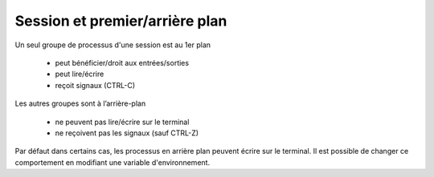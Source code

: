 ======================================
Session et premier/arrière plan
======================================

Un seul groupe de processus d'une session est au 1er plan

	* peut bénéficier/droit aux entrées/sorties
	* peut lire/écrire
	* reçoit signaux (CTRL-C)

Les autres groupes sont à l’arrière-plan

	* ne peuvent pas lire/écrire sur le terminal
	* ne reçoivent pas les signaux (sauf CTRL-Z)

Par défaut dans certains cas, les processus en arrière plan peuvent écrire sur le terminal.
Il est possible de changer ce comportement en modifiant une variable d'environnement.

